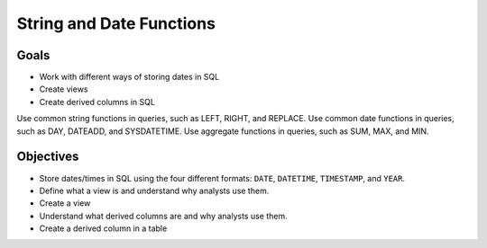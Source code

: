 String and Date Functions
=========================

Goals
-----

- Work with different ways of storing dates in SQL
- Create views 
- Create derived columns in SQL

Use common string functions in queries, such as LEFT, RIGHT, and REPLACE.
Use common date functions in queries, such as DAY, DATEADD, and SYSDATETIME.
Use aggregate functions in queries, such as SUM, MAX, and MIN.


Objectives
----------

- Store dates/times in SQL using the four different formats: ``DATE``, ``DATETIME``, ``TIMESTAMP``, and ``YEAR``.
- Define what a view is and understand why analysts use them.
- Create a view 
- Understand what derived columns are and why analysts use them.
- Create a derived column in a table